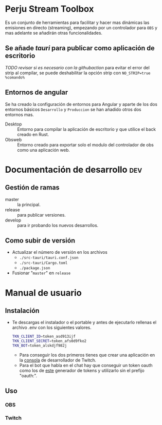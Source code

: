 * Perju Stream Toolbox
Es un conjunto de herramientas para facilitar y hacer mas dinámicas las
emisiones en directo (streaming), empezando por un controlador para =OBS= y mas
adelante se añadirán otras funcionalidades.

** Se añade /tauri/ para publicar como aplicación de escritorio
/TODO revisar si es necesario con la githubaction/
para evitar el error del strip al compilar, se puede deshabilitar la opción
strip con ~NO_STRIP=true %comando%~

** Entornos de angular
Se ha creado la configuración de entornos para Angular y aparte de los dos
entornos básicos =Desarrollo= y =Produccion= se han añadido otros dos entornos mas.

- Desktop :: Entorno para compilar la aplicación de escritorio y que utilice el
  back creado en Rust.
- Obsweb :: Entorno creado para exportar solo el modulo del controlador de obs
  como una aplicación web.

* Documentación de desarrollo :dev:
** Gestión de ramas
- master :: la principal.
- release :: para publicar versiones.
- develop :: para ir probando los nuevos desarrollos.
** Como subir de versión
- Actualizar el número de versión en los archivos
  - ~./src-tauri/tauri.conf.json~
  - ~./src-tauri/Cargo.toml~
  - ~./package.json~
- Fusionar "=master=" en =release=

* Manual de usuario
** Instalación
- Te descargas el instalador o el portable y antes de ejecutarlo rellenas el
  archivo .env con los siguientes valores.
  #+begin_src sh
TKN_CLIENT_ID=token_asd913ijf
TKN_CLIENT_SECRET=token_afs0d9fko2
TKN_BOT=token_alskdjf982j
  #+end_src
  - Para conseguir los dos primeros tienes que crear una aplicación en la
    [[https://dev.twitch.tv/console][consola]] de desarrollador de Twitch.
  - Para el bot que habla en el chat hay que conseguir un token oauth como los
    de [[https://twitchapps.com/tmi/][este]] generador de tokens y utilizarlo sin el prefijo "oauth:".
** Uso
*** OBS
*** Twitch
